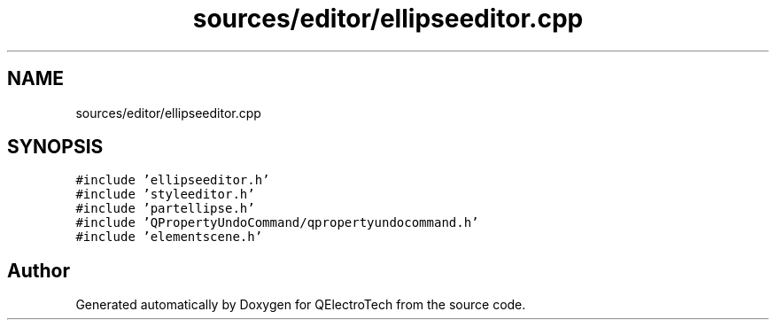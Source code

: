 .TH "sources/editor/ellipseeditor.cpp" 3 "Thu Aug 27 2020" "Version 0.8-dev" "QElectroTech" \" -*- nroff -*-
.ad l
.nh
.SH NAME
sources/editor/ellipseeditor.cpp
.SH SYNOPSIS
.br
.PP
\fC#include 'ellipseeditor\&.h'\fP
.br
\fC#include 'styleeditor\&.h'\fP
.br
\fC#include 'partellipse\&.h'\fP
.br
\fC#include 'QPropertyUndoCommand/qpropertyundocommand\&.h'\fP
.br
\fC#include 'elementscene\&.h'\fP
.br

.SH "Author"
.PP 
Generated automatically by Doxygen for QElectroTech from the source code\&.
